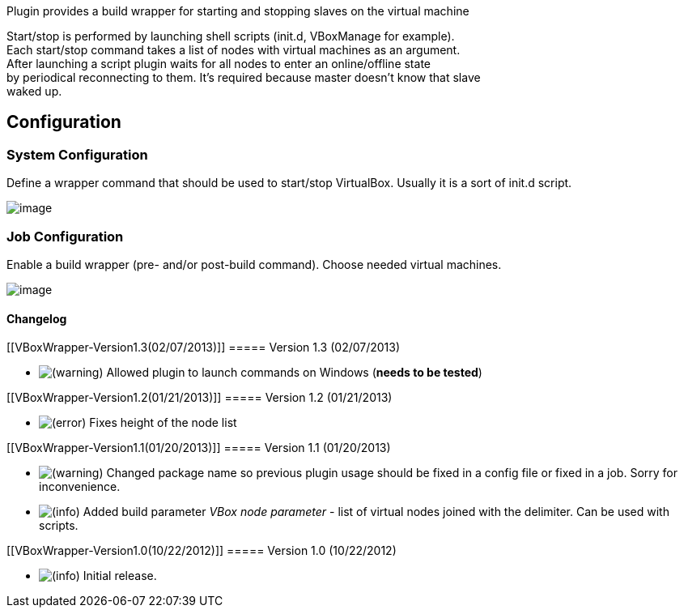 Plugin provides a build wrapper for starting and stopping slaves on the
virtual machine

Start/stop is performed by launching shell scripts (init.d, VBoxManage
for example). +
Each start/stop command takes a list of nodes with virtual machines as
an argument. +
After launching a script plugin waits for all nodes to enter an
online/offline state +
by periodical reconnecting to them. It's required because master doesn't
know that slave +
waked up.

[[VBoxWrapper-Configuration]]
== Configuration

[[VBoxWrapper-SystemConfiguration]]
=== System Configuration

Define a wrapper command that should be used to start/stop VirtualBox.
Usually it is a sort of init.d script.

[.confluence-embedded-file-wrapper]#image:docs/images/vboxwrapper-global.png[image]#

[[VBoxWrapper-JobConfiguration]]
=== Job Configuration

Enable a build wrapper (pre- and/or post-build command). Choose needed
virtual machines.

[.confluence-embedded-file-wrapper]#image:docs/images/vboxwrapper-local.png[image]#

[[VBoxWrapper-Changelog]]
==== Changelog

[[VBoxWrapper-Version1.3(02/07/2013)]]
===== Version 1.3 (02/07/2013)

* image:docs/images/warning.svg[(warning)]
Allowed plugin to launch commands on Windows (*needs to be tested*)

[[VBoxWrapper-Version1.2(01/21/2013)]]
===== Version 1.2 (01/21/2013)

* image:docs/images/error.svg[(error)]
Fixes height of the node list

[[VBoxWrapper-Version1.1(01/20/2013)]]
===== Version 1.1 (01/20/2013)

* image:docs/images/warning.svg[(warning)]
Changed package name so previous plugin usage should be fixed in a
config file or fixed in a job. Sorry for inconvenience.
* image:docs/images/information.svg[(info)]
Added build parameter _VBox node parameter_ - list of virtual nodes
joined with the delimiter. Can be used with scripts.

[[VBoxWrapper-Version1.0(10/22/2012)]]
===== Version 1.0 (10/22/2012)

* image:docs/images/information.svg[(info)]
Initial release.
